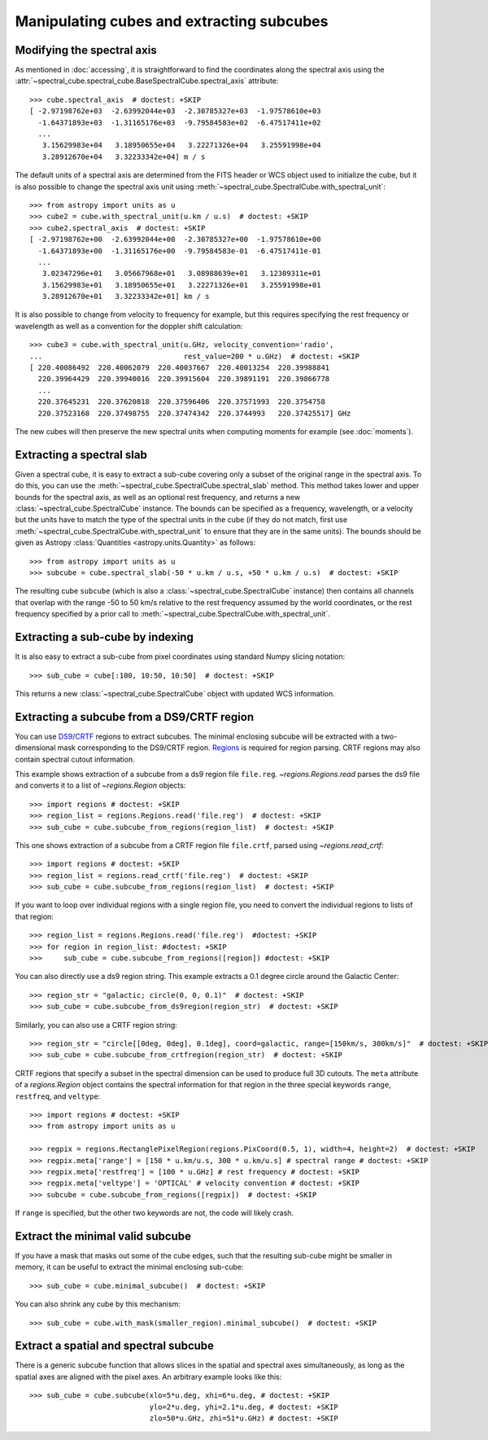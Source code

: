 Manipulating cubes and extracting subcubes
==========================================

Modifying the spectral axis
---------------------------

As mentioned in :doc:`accessing`, it is straightforward to find the
coordinates along the spectral axis using the
:attr:`~spectral_cube.spectral_cube.BaseSpectralCube.spectral_axis` attribute::

   >>> cube.spectral_axis  # doctest: +SKIP
   [ -2.97198762e+03  -2.63992044e+03  -2.30785327e+03  -1.97578610e+03
     -1.64371893e+03  -1.31165176e+03  -9.79584583e+02  -6.47517411e+02
     ...
      3.15629983e+04   3.18950655e+04   3.22271326e+04   3.25591998e+04
      3.28912670e+04   3.32233342e+04] m / s

The default units of a spectral axis are determined from the FITS header or
WCS object used to initialize the cube, but it is also possible to change the
spectral axis unit using :meth:`~spectral_cube.SpectralCube.with_spectral_unit`::

    >>> from astropy import units as u
    >>> cube2 = cube.with_spectral_unit(u.km / u.s)  # doctest: +SKIP
    >>> cube2.spectral_axis  # doctest: +SKIP
    [ -2.97198762e+00  -2.63992044e+00  -2.30785327e+00  -1.97578610e+00
      -1.64371893e+00  -1.31165176e+00  -9.79584583e-01  -6.47517411e-01
      ...
       3.02347296e+01   3.05667968e+01   3.08988639e+01   3.12309311e+01
       3.15629983e+01   3.18950655e+01   3.22271326e+01   3.25591998e+01
       3.28912670e+01   3.32233342e+01] km / s

It is also possible to change from velocity to frequency for example, but
this requires specifying the rest frequency or wavelength as well as a
convention for the doppler shift calculation::

    >>> cube3 = cube.with_spectral_unit(u.GHz, velocity_convention='radio',
    ...                                 rest_value=200 * u.GHz)  # doctest: +SKIP
    [ 220.40086492  220.40062079  220.40037667  220.40013254  220.39988841
      220.39964429  220.39940016  220.39915604  220.39891191  220.39866778
      ...
      220.37645231  220.37620818  220.37596406  220.37571993  220.3754758
      220.37523168  220.37498755  220.37474342  220.3744993   220.37425517] GHz

The new cubes will then preserve the new spectral units when computing
moments for example (see :doc:`moments`).

Extracting a spectral slab
--------------------------

Given a spectral cube, it is easy to extract a sub-cube covering only a subset
of the original range in the spectral axis. To do this, you can use the
:meth:`~spectral_cube.SpectralCube.spectral_slab` method. This
method takes lower and upper bounds for the spectral axis, as well as an
optional rest frequency, and returns a new
:class:`~spectral_cube.SpectralCube` instance. The bounds can
be specified as a frequency, wavelength, or a velocity but the units have to
match the type of the spectral units in the cube (if they do not match, first
use :meth:`~spectral_cube.SpectralCube.with_spectral_unit` to ensure that they
are in the same units). The bounds should be given as Astropy
:class:`Quantities <astropy.units.Quantity>` as follows::

    >>> from astropy import units as u
    >>> subcube = cube.spectral_slab(-50 * u.km / u.s, +50 * u.km / u.s)  # doctest: +SKIP

The resulting cube ``subcube`` (which is also a
:class:`~spectral_cube.SpectralCube` instance) then contains all channels
that overlap with the range -50 to 50 km/s relative to the rest frequency
assumed by the world coordinates, or the rest frequency specified by a prior
call to :meth:`~spectral_cube.SpectralCube.with_spectral_unit`.

Extracting a sub-cube by indexing
---------------------------------

It is also easy to extract a sub-cube from pixel coordinates using standard
Numpy slicing notation::

    >>> sub_cube = cube[:100, 10:50, 10:50]  # doctest: +SKIP

This returns a new :class:`~spectral_cube.SpectralCube` object
with updated WCS information.

.. _reg:

Extracting a subcube from a DS9/CRTF region
-------------------------------------------

You can use `DS9
<http://ds9.si.edu/doc/ref/region.html>`_/`CRTF
<https://casaguides.nrao.edu/index.php/CASA_Region_Format>`_ regions to extract
subcubes. The minimal enclosing subcube will be extracted with a two-dimensional
mask corresponding to the DS9/CRTF region.  `Regions
<https://astropy-regions.readthedocs.io/en/latest/>`_ is required for region
parsing.  CRTF regions may also contain spectral cutout information.

This example shows extraction of a subcube from a ds9 region file ``file.reg``.
`~regions.Regions.read` parses the ds9 file and converts it to a list of
`~regions.Region` objects::

    >>> import regions # doctest: +SKIP
    >>> region_list = regions.Regions.read('file.reg')  # doctest: +SKIP
    >>> sub_cube = cube.subcube_from_regions(region_list)  # doctest: +SKIP

This one shows extraction of a subcube from a CRTF region file ``file.crtf``,
parsed using `~regions.read_crtf`::

    >>> import regions # doctest: +SKIP
    >>> region_list = regions.read_crtf('file.reg')  # doctest: +SKIP
    >>> sub_cube = cube.subcube_from_regions(region_list)  # doctest: +SKIP

If you want to loop over individual regions with a single region file, you need
to convert the individual regions to lists of that region::

    >>> region_list = regions.Regions.read('file.reg')  #doctest: +SKIP
    >>> for region in region_list: #doctest: +SKIP
    >>>     sub_cube = cube.subcube_from_regions([region]) #doctest: +SKIP
    
You can also directly use a ds9 region string.  This example extracts a 0.1
degree circle around the Galactic Center::

    >>> region_str = "galactic; circle(0, 0, 0.1)"  # doctest: +SKIP
    >>> sub_cube = cube.subcube_from_ds9region(region_str)  # doctest: +SKIP

Similarly, you can also use a CRTF region string::

    >>> region_str = "circle[[0deg, 0deg], 0.1deg], coord=galactic, range=[150km/s, 300km/s]"  # doctest: +SKIP
    >>> sub_cube = cube.subcube_from_crtfregion(region_str)  # doctest: +SKIP

CRTF regions that specify a subset in the spectral dimension can be used to
produce full 3D cutouts.  The ``meta`` attribute of a `regions.Region` object
contains the spectral information for that region in the three special keywords
``range``, ``restfreq``, and ``veltype``::

    >>> import regions # doctest: +SKIP
    >>> from astropy import units as u

    >>> regpix = regions.RectanglePixelRegion(regions.PixCoord(0.5, 1), width=4, height=2)  # doctest: +SKIP
    >>> regpix.meta['range'] = [150 * u.km/u.s, 300 * u.km/u.s] # spectral range # doctest: +SKIP
    >>> regpix.meta['restfreq'] = [100 * u.GHz] # rest frequency # doctest: +SKIP
    >>> regpix.meta['veltype'] = 'OPTICAL' # velocity convention # doctest: +SKIP
    >>> subcube = cube.subcube_from_regions([regpix])  # doctest: +SKIP

If ``range`` is specified, but the other two keywords are not, the code will
likely crash.

Extract the minimal valid subcube
---------------------------------

If you have a mask that masks out some of the cube edges, such that the
resulting sub-cube might be smaller in memory, it can be useful to extract the
minimal enclosing sub-cube::

    >>> sub_cube = cube.minimal_subcube()  # doctest: +SKIP

You can also shrink any cube by this mechanism::

    >>> sub_cube = cube.with_mask(smaller_region).minimal_subcube()  # doctest: +SKIP


Extract a spatial and spectral subcube
--------------------------------------
There is a generic subcube function that allows slices in the spatial and
spectral axes simultaneously, as long as the spatial axes are aligned with the
pixel axes.  An arbitrary example looks like this::

    >>> sub_cube = cube.subcube(xlo=5*u.deg, xhi=6*u.deg, # doctest: +SKIP
                                ylo=2*u.deg, yhi=2.1*u.deg, # doctest: +SKIP
                                zlo=50*u.GHz, zhi=51*u.GHz) # doctest: +SKIP
